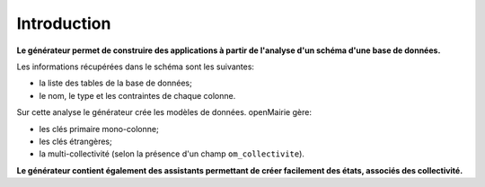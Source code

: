 .. _gen-introduction:

============
Introduction
============

**Le générateur permet de construire des applications à partir de l'analyse d'un
schéma d'une base de données.**

Les informations récupérées dans le schéma sont les suivantes:

- la liste des tables de la base de données;
- le nom, le type et les contraintes de chaque colonne.

Sur cette analyse le générateur crée les modèles de données. openMairie gère:

- les clés primaire mono-colonne;
- les clés étrangères;
- la multi-collectivité (selon la présence d'un champ ``om_collectivite``).

**Le générateur contient également des assistants permettant de créer
facilement des états, associés des collectivité.**
